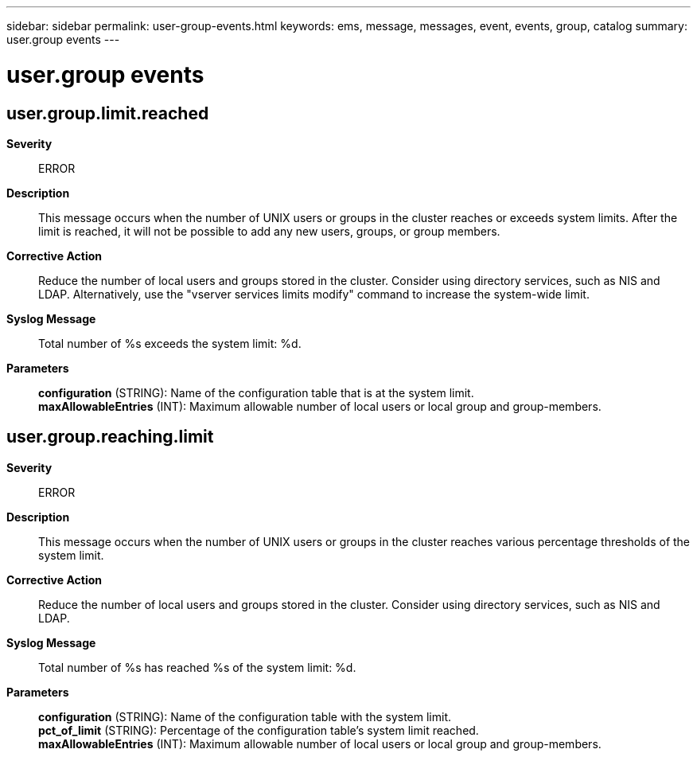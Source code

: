 ---
sidebar: sidebar
permalink: user-group-events.html
keywords: ems, message, messages, event, events, group, catalog
summary: user.group events
---

= user.group events
:toclevels: 1
:hardbreaks:
:nofooter:
:icons: font
:linkattrs:
:imagesdir: ./media/

== user.group.limit.reached
*Severity*::
ERROR
*Description*::
This message occurs when the number of UNIX users or groups in the cluster reaches or exceeds system limits. After the limit is reached, it will not be possible to add any new users, groups, or group members.
*Corrective Action*::
Reduce the number of local users and groups stored in the cluster. Consider using directory services, such as NIS and LDAP. Alternatively, use the "vserver services limits modify" command to increase the system-wide limit.
*Syslog Message*::
Total number of %s exceeds the system limit: %d.
*Parameters*::
*configuration* (STRING): Name of the configuration table that is at the system limit.
*maxAllowableEntries* (INT): Maximum allowable number of local users or local group and group-members.

== user.group.reaching.limit
*Severity*::
ERROR
*Description*::
This message occurs when the number of UNIX users or groups in the cluster reaches various percentage thresholds of the system limit.
*Corrective Action*::
Reduce the number of local users and groups stored in the cluster. Consider using directory services, such as NIS and LDAP.
*Syslog Message*::
Total number of %s has reached %s of the system limit: %d.
*Parameters*::
*configuration* (STRING): Name of the configuration table with the system limit.
*pct_of_limit* (STRING): Percentage of the configuration table's system limit reached.
*maxAllowableEntries* (INT): Maximum allowable number of local users or local group and group-members.

